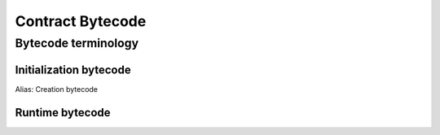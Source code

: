 =================
Contract Bytecode
=================

Bytecode terminology
====================

Initialization bytecode
-----------------------
Alias: Creation bytecode

Runtime bytecode
----------------
